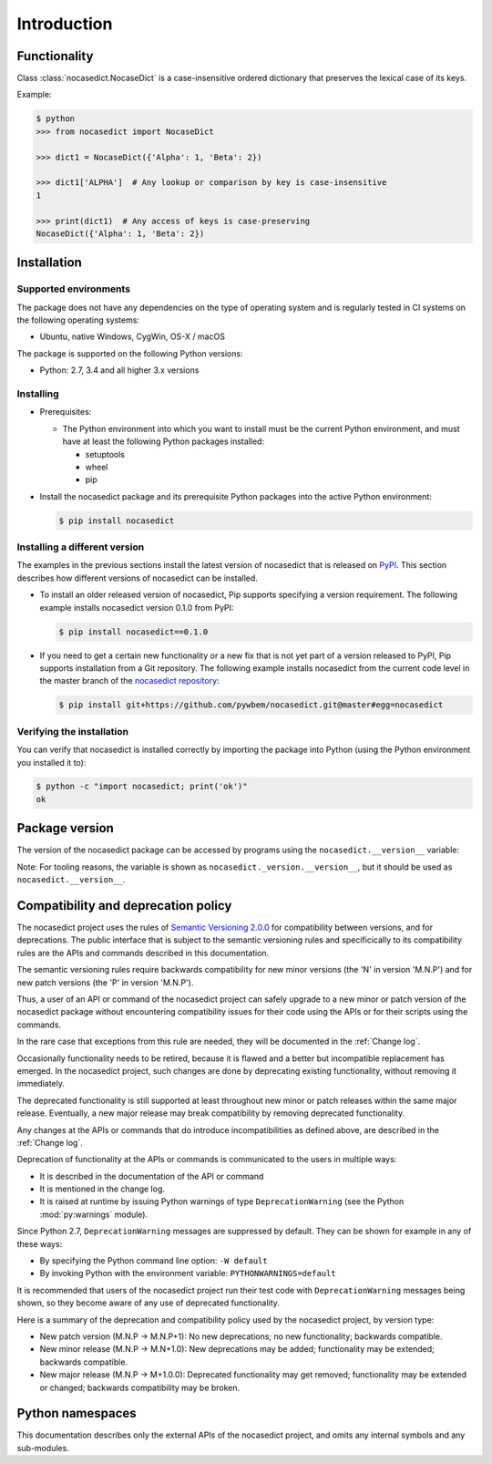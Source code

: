 
.. _`Introduction`:

Introduction
============


.. _`Functionality`:

Functionality
-------------

Class :class:`nocasedict.NocaseDict` is a case-insensitive ordered dictionary
that preserves the lexical case of its keys.

Example:

.. code-block:: bash

    $ python
    >>> from nocasedict import NocaseDict

    >>> dict1 = NocaseDict({'Alpha': 1, 'Beta': 2})

    >>> dict1['ALPHA']  # Any lookup or comparison by key is case-insensitive
    1

    >>> print(dict1)  # Any access of keys is case-preserving
    NocaseDict({'Alpha': 1, 'Beta': 2})


.. _`Installation`:

Installation
------------


.. _`Supported environments`:

Supported environments
^^^^^^^^^^^^^^^^^^^^^^

The package does not have any dependencies on the type of operating system and
is regularly tested in CI systems on the following operating systems:

* Ubuntu, native Windows, CygWin, OS-X / macOS

The package is supported on the following Python versions:

* Python: 2.7, 3.4 and all higher 3.x versions


.. _`Installing`:

Installing
^^^^^^^^^^

* Prerequisites:

  - The Python environment into which you want to install must be the current
    Python environment, and must have at least the following Python packages
    installed:

    - setuptools
    - wheel
    - pip

* Install the nocasedict package and its prerequisite
  Python packages into the active Python environment:

  .. code-block:: bash

      $ pip install nocasedict


.. _`Installing a different version`:

Installing a different version
^^^^^^^^^^^^^^^^^^^^^^^^^^^^^^

The examples in the previous sections install the latest version of
nocasedict that is released on `PyPI`_.
This section describes how different versions of nocasedict
can be installed.

* To install an older released version of nocasedict,
  Pip supports specifying a version requirement. The following example installs
  nocasedict version 0.1.0
  from PyPI:

  .. code-block:: bash

      $ pip install nocasedict==0.1.0

* If you need to get a certain new functionality or a new fix that is
  not yet part of a version released to PyPI, Pip supports installation from a
  Git repository. The following example installs nocasedict
  from the current code level in the master branch of the
  `nocasedict repository`_:

  .. code-block:: bash

      $ pip install git+https://github.com/pywbem/nocasedict.git@master#egg=nocasedict

.. _nocasedict repository: https://github.com/pywbem/nocasedict

.. _PyPI: https://pypi.python.org/pypi


.. _`Verifying the installation`:

Verifying the installation
^^^^^^^^^^^^^^^^^^^^^^^^^^

You can verify that nocasedict is installed correctly by
importing the package into Python (using the Python environment you installed
it to):

.. code-block:: bash

    $ python -c "import nocasedict; print('ok')"
    ok


.. _`Package version`:

Package version
---------------

The version of the nocasedict package can be accessed by
programs using the ``nocasedict.__version__`` variable:

.. autodata:: nocasedict._version.__version__

Note: For tooling reasons, the variable is shown as
``nocasedict._version.__version__``, but it should be used as
``nocasedict.__version__``.


.. _`Compatibility and deprecation policy`:

Compatibility and deprecation policy
------------------------------------

The nocasedict project uses the rules of
`Semantic Versioning 2.0.0`_ for compatibility between versions, and for
deprecations. The public interface that is subject to the semantic versioning
rules and specificically to its compatibility rules are the APIs and commands
described in this documentation.

.. _Semantic Versioning 2.0.0: https://semver.org/spec/v2.0.0.html

The semantic versioning rules require backwards compatibility for new minor
versions (the 'N' in version 'M.N.P') and for new patch versions (the 'P' in
version 'M.N.P').

Thus, a user of an API or command of the nocasedict project
can safely upgrade to a new minor or patch version of the
nocasedict package without encountering compatibility
issues for their code using the APIs or for their scripts using the commands.

In the rare case that exceptions from this rule are needed, they will be
documented in the :ref:`Change log`.

Occasionally functionality needs to be retired, because it is flawed and a
better but incompatible replacement has emerged. In the
nocasedict project, such changes are done by deprecating
existing functionality, without removing it immediately.

The deprecated functionality is still supported at least throughout new minor
or patch releases within the same major release. Eventually, a new major
release may break compatibility by removing deprecated functionality.

Any changes at the APIs or commands that do introduce
incompatibilities as defined above, are described in the :ref:`Change log`.

Deprecation of functionality at the APIs or commands is
communicated to the users in multiple ways:

* It is described in the documentation of the API or command

* It is mentioned in the change log.

* It is raised at runtime by issuing Python warnings of type
  ``DeprecationWarning`` (see the Python :mod:`py:warnings` module).

Since Python 2.7, ``DeprecationWarning`` messages are suppressed by default.
They can be shown for example in any of these ways:

* By specifying the Python command line option: ``-W default``
* By invoking Python with the environment variable: ``PYTHONWARNINGS=default``

It is recommended that users of the nocasedict project
run their test code with ``DeprecationWarning`` messages being shown, so they
become aware of any use of deprecated functionality.

Here is a summary of the deprecation and compatibility policy used by
the nocasedict project, by version type:

* New patch version (M.N.P -> M.N.P+1): No new deprecations; no new
  functionality; backwards compatible.
* New minor release (M.N.P -> M.N+1.0): New deprecations may be added;
  functionality may be extended; backwards compatible.
* New major release (M.N.P -> M+1.0.0): Deprecated functionality may get
  removed; functionality may be extended or changed; backwards compatibility
  may be broken.


.. _'Python namespaces`:

Python namespaces
-----------------

This documentation describes only the external APIs of the
nocasedict project, and omits any internal symbols and
any sub-modules.

